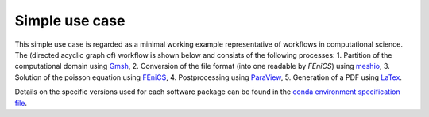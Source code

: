 
.. _simpleusecase:

Simple use case
===============
This simple use case is regarded as a minimal working example representative of workflows in computational science.
The (directed acyclic graph of) workflow is shown below and consists of the following processes:
1. Partition of the computational domain using `Gmsh <http://gmsh.info/>`_,
2. Conversion of the file format (into one readable by `FEniCS`) using `meshio <https://github.com/nschloe/meshio>`_,
3. Solution of the poisson equation using `FEniCS <https://fenicsproject.org/>`_,
4. Postprocessing using `ParaView <https://www.paraview.org/>`_,
5. Generation of a PDF using `LaTex <https://www.latex-project.org/>`_.

.. image:: ./../img/simpleusecase.png
  :width: 500
  :alt: TODO: caption

Details on the specific versions used for each software package can be found in the `conda environment specification file <https://github.com/BAMresearch/NFDI4IngScientificWorkflowRequirements/blob/main/simple_use_case/source/envs/default_env.yaml>`_.

